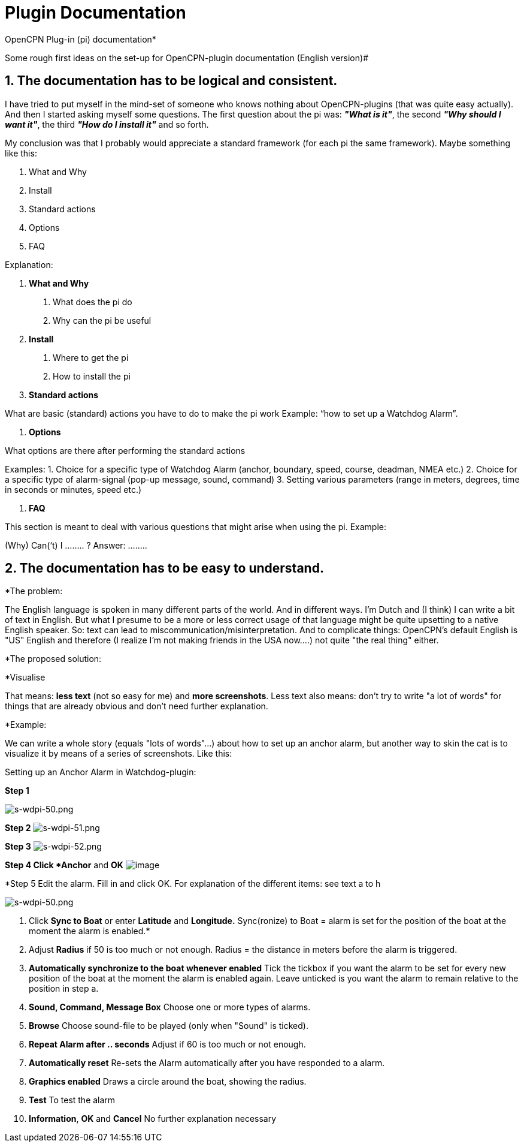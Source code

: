 = Plugin Documentation

OpenCPN Plug-in (pi) documentation*

Some rough first ideas on the set-up for OpenCPN-plugin
documentation (English version)#


== 1. The documentation has to be logical and consistent.


I have tried to put myself in the mind-set of someone who knows nothing
about OpenCPN-plugins (that was quite easy actually). And then I started
asking myself some questions. The first question about the pi was:
*_"What is it"_*, the second *_"Why should I want it"_*, the third
*_"How do I install it"_* and so forth.

My conclusion was that I probably would appreciate a standard framework
(for each pi the same framework). Maybe something like this:

. What and Why
. Install
. Standard actions
. Options
. FAQ

Explanation:

. *What and Why*

A. What does the pi do
B. Why can the pi be useful

. *Install*

A. Where to get the pi
B. How to install the pi

. *Standard actions*

What are basic (standard) actions you have to do to make the pi work
Example: “how to set up a Watchdog Alarm”.

. *Options*

What options are there after performing the standard actions

Examples:
1. Choice for a specific type of Watchdog Alarm (anchor, boundary,
speed, course, deadman, NMEA etc.)
2. Choice for a specific type of alarm-signal (pop-up message, sound,
command)
3. Setting various parameters (range in meters, degrees, time in seconds
or minutes, speed etc.)

. *FAQ*

This section is meant to deal with various questions that might arise
when using the pi.
Example:

(Why) Can(‘t) I …….. ?
Answer: ……..

== 2. The documentation has to be easy to understand.


*The problem:

The English language is spoken in many different parts of the world. And
in different ways.
I'm Dutch and (I think) I can write a bit of text in English. But what I
presume to be a more or less correct usage of that language might be
quite upsetting to a native English speaker. So: text can lead to
miscommunication/misinterpretation. And to complicate things: OpenCPN's
default English is "US" English and therefore (I realize I'm not making
friends in the USA now….) not quite "the real thing" either.

*The proposed solution:

*Visualise 

That means: *less text* (not so easy for me) and *more
screenshots*. Less text also means: don't try to write "a lot of words"
for things that are already obvious and don't need further
explanation.

*Example:

We can write a whole story (equals "lots of words"…) about how to set up
an anchor alarm, but another way to skin the cat is to visualize it by
means of a series of screenshots. Like this:

Setting up an Anchor Alarm in Watchdog-plugin:

*Step 1*

image:s-wdpi-50.png[s-wdpi-50.png]

*Step 2*
image:s-wdpi-51.png[s-wdpi-51.png]

*Step 3*
image:s-wdpi-52.png[s-wdpi-52.png]

*Step 4
Click *Anchor* and *OK*
image:s-wdpi-53_0.png[image]

*Step 5
Edit the alarm.
Fill in and click OK.
For explanation of the different items: see text a to h

image:s-wdpi-50.png[s-wdpi-50.png]


a. Click *Sync to Boat* or enter *Latitude* and *Longitude.* ​
Sync(ronize) to Boat = alarm is set for the position of the boat at the
moment the alarm is enabled.*

b. Adjust *Radius* if 50 is too much or not enough.
Radius = the distance in meters before the alarm is triggered.

c. *Automatically synchronize to the boat whenever enabled*
Tick the tickbox if you want the alarm to be set for every new position
of the boat at the moment the alarm is enabled again. Leave unticked is
you want the alarm to remain relative to the position in step a.

d. *Sound, Command, Message Box*
Choose one or more types of alarms.

e. *Browse*
Choose sound-file to be played (only when "Sound" is ticked).

f. *Repeat Alarm after .. seconds*
Adjust if 60 is too much or not enough.

g. *Automatically reset*
Re-sets the Alarm automatically after you have responded to a alarm.

h. *Graphics enabled*
Draws a circle around the boat, showing the radius.

i. *Test*
To test the alarm

j. *Information*, *OK* and *Cancel*
No further explanation necessary
